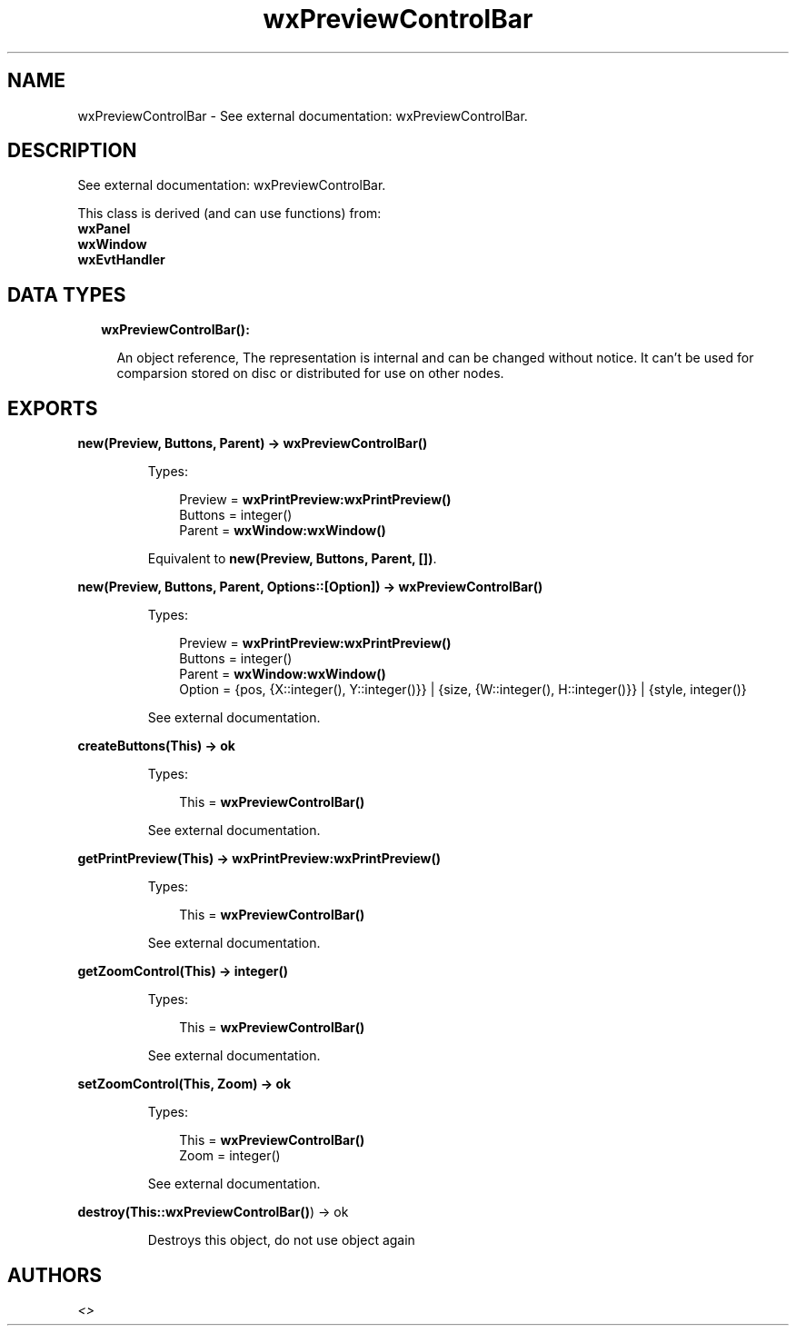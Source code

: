 .TH wxPreviewControlBar 3 "wx 1.8.4" "" "Erlang Module Definition"
.SH NAME
wxPreviewControlBar \- See external documentation: wxPreviewControlBar.
.SH DESCRIPTION
.LP
See external documentation: wxPreviewControlBar\&.
.LP
This class is derived (and can use functions) from: 
.br
\fBwxPanel\fR\& 
.br
\fBwxWindow\fR\& 
.br
\fBwxEvtHandler\fR\& 
.SH "DATA TYPES"

.RS 2
.TP 2
.B
wxPreviewControlBar():

.RS 2
.LP
An object reference, The representation is internal and can be changed without notice\&. It can\&'t be used for comparsion stored on disc or distributed for use on other nodes\&.
.RE
.RE
.SH EXPORTS
.LP
.B
new(Preview, Buttons, Parent) -> \fBwxPreviewControlBar()\fR\&
.br
.RS
.LP
Types:

.RS 3
Preview = \fBwxPrintPreview:wxPrintPreview()\fR\&
.br
Buttons = integer()
.br
Parent = \fBwxWindow:wxWindow()\fR\&
.br
.RE
.RE
.RS
.LP
Equivalent to \fBnew(Preview, Buttons, Parent, [])\fR\&\&.
.RE
.LP
.B
new(Preview, Buttons, Parent, Options::[Option]) -> \fBwxPreviewControlBar()\fR\&
.br
.RS
.LP
Types:

.RS 3
Preview = \fBwxPrintPreview:wxPrintPreview()\fR\&
.br
Buttons = integer()
.br
Parent = \fBwxWindow:wxWindow()\fR\&
.br
Option = {pos, {X::integer(), Y::integer()}} | {size, {W::integer(), H::integer()}} | {style, integer()}
.br
.RE
.RE
.RS
.LP
See external documentation\&.
.RE
.LP
.B
createButtons(This) -> ok
.br
.RS
.LP
Types:

.RS 3
This = \fBwxPreviewControlBar()\fR\&
.br
.RE
.RE
.RS
.LP
See external documentation\&.
.RE
.LP
.B
getPrintPreview(This) -> \fBwxPrintPreview:wxPrintPreview()\fR\&
.br
.RS
.LP
Types:

.RS 3
This = \fBwxPreviewControlBar()\fR\&
.br
.RE
.RE
.RS
.LP
See external documentation\&.
.RE
.LP
.B
getZoomControl(This) -> integer()
.br
.RS
.LP
Types:

.RS 3
This = \fBwxPreviewControlBar()\fR\&
.br
.RE
.RE
.RS
.LP
See external documentation\&.
.RE
.LP
.B
setZoomControl(This, Zoom) -> ok
.br
.RS
.LP
Types:

.RS 3
This = \fBwxPreviewControlBar()\fR\&
.br
Zoom = integer()
.br
.RE
.RE
.RS
.LP
See external documentation\&.
.RE
.LP
.B
destroy(This::\fBwxPreviewControlBar()\fR\&) -> ok
.br
.RS
.LP
Destroys this object, do not use object again
.RE
.SH AUTHORS
.LP

.I
<>
